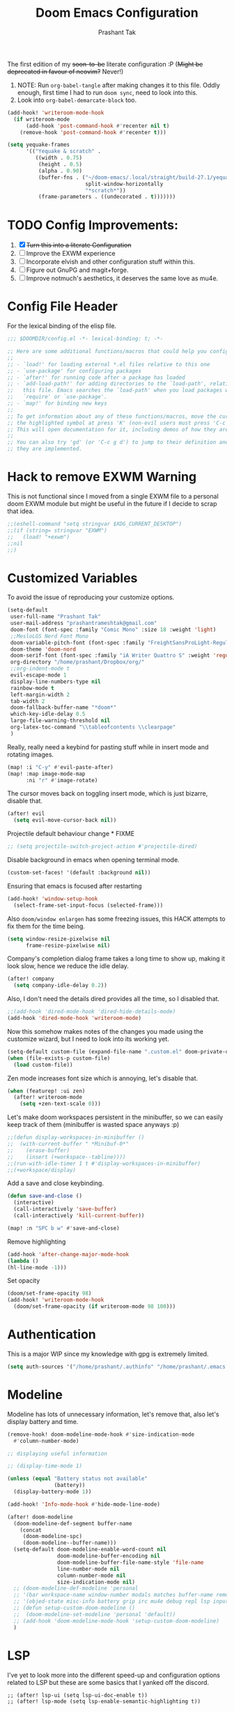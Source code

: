 #+title: Doom Emacs Configuration
#+author: Prashant Tak
#+email: prashantrameshtak@gmail.com
#+startup: fold

:DOC-CONFIG:
#+property: header-args:emacs-lisp :tangle config.el
:END:

The first edition of my +soon-to-be+ literate configuration :P
(+Might be deprecated in favour of neovim?+ Never!)

1. NOTE: Run =org-babel-tangle= after making changes it to this file. Oddly enough, first time I had to run =doom sync=, need to look into this.
2. Look into =org-babel-demarcate-block= too.

#+begin_src emacs-lisp
(add-hook! 'writeroom-mode-hook
  (if writeroom-mode
      (add-hook 'post-command-hook #'recenter nil t)
    (remove-hook 'post-command-hook #'recenter t)))
#+end_src

#+begin_src emacs-lisp
(setq yequake-frames
      '(("Yequake & scratch" .
         ((width . 0.75)
          (height . 0.5)
          (alpha . 0.90)
          (buffer-fns . ("~/doom-emacs/.local/straight/build-27.1/yequake/yequake.el"
                         split-window-horizontally
                         "*scratch*"))
          (frame-parameters . ((undecorated . t)))))))
#+end_src

* TODO Config Improvements:
1. [X] +Turn this into a literate Configuration+
2. [ ] Improve the EXWM experience
3. [ ] Incorporate elvish and other configuration stuff within this.
4. [ ] Figure out GnuPG and magit+forge.
5. [ ] Improve notmuch's aesthetics, it deserves the same love as mu4e.

* Config File Header
For the lexical binding of the elisp file.

#+BEGIN_SRC emacs-lisp
;;; $DOOMDIR/config.el -*- lexical-binding: t; -*-

;; Here are some additional functions/macros that could help you configure Doom:
;;
;; - `load!' for loading external *.el files relative to this one
;; - `use-package' for configuring packages
;; - `after!' for running code after a package has loaded
;; - `add-load-path!' for adding directories to the `load-path', relative to
;;   this file. Emacs searches the `load-path' when you load packages with
;;   `require' or `use-package'.
;; - `map!' for binding new keys
;;
;; To get information about any of these functions/macros, move the cursor over
;; the highlighted symbol at press 'K' (non-evil users must press 'C-c g k').
;; This will open documentation for it, including demos of how they are used.
;;
;; You can also try 'gd' (or 'C-c g d') to jump to their definition and see how
;; they are implemented.
#+END_SRC

* Hack to remove EXWM Warning
This is not functional since I moved from a single EXWM file to a personal doom EXWM module but might be useful in the future if I decide to scrap that idea.

#+BEGIN_SRC emacs-lisp
;;(eshell-command "setq stringvar $XDG_CURRENT_DESKTOP")
;;(if (string= stringvar "EXWM")
;;   (load! "+exwm")
;;nil
;;)
#+END_SRC

* Customized Variables
To avoid the issue of reproducing your customize options.

#+BEGIN_SRC emacs-lisp
(setq-default
 user-full-name "Prashant Tak"
 user-mail-address "prashantrameshtak@gmail.com"
 doom-font (font-spec :family "Comic Mono" :size 18 :weight 'light)
 ;;MesloLGS Nerd Font Mono
 doom-variable-pitch-font (font-spec :family "FreightSansProLight-Regular" :size 20)
 doom-theme 'doom-nord
 doom-serif-font (font-spec :family "iA Writer Quattro S" :weight 'regular)
 org-directory "/home/prashant/Dropbox/org/"
 ;;org-indent-mode t
 evil-escape-mode 1
 display-line-numbers-type nil
 rainbow-mode t
 left-margin-width 2
 tab-width 2
 doom-fallback-buffer-name "*doom*"
 which-key-idle-delay 0.5
 large-file-warning-threshold nil
 org-latex-toc-command "\\tableofcontents \\clearpage"
 )
#+END_SRC

Really, really need a keybind for pasting stuff while in insert mode and rotating images.

#+begin_src emacs-lisp
(map! :i "C-y" #'evil-paste-after)
(map! :map image-mode-map
      :ni "r" #'image-rotate)
#+end_src

The cursor moves back on toggling insert mode, which is just bizarre, disable that.

#+begin_src emacs-lisp
(after! evil
  (setq evil-move-cursor-back nil))
#+end_src

Projectile default behaviour change * FIXME

#+begin_src emacs-lisp
;; (setq projectile-switch-project-action #'projectile-dired)
#+end_src


Disable background in emacs when opening terminal mode.

#+BEGIN_SRC emacs-lisp
(custom-set-faces! '(default :background nil))
#+END_SRC

Ensuring that emacs is focused after restarting

#+BEGIN_SRC emacs-lisp
(add-hook! 'window-setup-hook
  (select-frame-set-input-focus (selected-frame)))
#+END_SRC

Also =doom/window enlargen= has some freezing issues, this HACK attempts to fix them for the time being.

#+BEGIN_SRC emacs-lisp
(setq window-resize-pixelwise nil
      frame-resize-pixelwise nil)
#+END_SRC

Company's completion dialog frame takes a long time to show up, making it look slow, hence we reduce the idle delay.

#+BEGIN_SRC emacs-lisp
(after! company
  (setq company-idle-delay 0.2))
#+END_SRC

Also, I don't need the details dired provides all the time, so I disabled that.

#+BEGIN_SRC emacs-lisp
;;(add-hook 'dired-mode-hook 'dired-hide-details-mode)
(add-hook 'dired-mode-hook 'writeroom-mode)
#+END_SRC

Now this somehow makes notes of the changes you made using the customize wizard, but I need to look into its working yet.

#+BEGIN_SRC emacs-lisp
(setq-default custom-file (expand-file-name ".custom.el" doom-private-dir))
(when (file-exists-p custom-file)
  (load custom-file))
#+END_SRC

Zen mode increases font size which is annoying, let's disable that.

#+BEGIN_SRC emacs-lisp
(when (featurep! :ui zen)
  (after! writeroom-mode
    (setq +zen-text-scale 0)))
#+END_SRC

Let's make doom workspaces persistent in the minibuffer, so we can easily keep track of them (minibuffer is wasted space anyways :p)

#+BEGIN_SRC emacs-lisp
;;(defun display-workspaces-in-minibuffer ()
;;  (with-current-buffer " *Minibuf-0*"
;;    (erase-buffer)
;;    (insert (+workspace--tabline))))
;;(run-with-idle-timer 1 t #'display-workspaces-in-minibuffer)
;;(+workspace/display)
#+END_SRC

Add a save and close keybinding.

#+begin_src emacs-lisp
(defun save-and-close ()
  (interactive)
  (call-interactively 'save-buffer)
  (call-interactively 'kill-current-buffer))

(map! :n "SPC b w" #'save-and-close)
#+end_src

Remove highlighting

#+begin_src emacs-lisp
(add-hook 'after-change-major-mode-hook
(lambda ()
(hl-line-mode -1)))
#+end_src

Set opacity

#+begin_src emacs-lisp
(doom/set-frame-opacity 98)
(add-hook! 'writeroom-mode-hook
  (doom/set-frame-opacity (if writeroom-mode 98 100)))
#+end_src

* Authentication
This is a major WIP since my knowledge with gpg is extremely limited.

#+begin_src emacs-lisp
(setq auth-sources '("/home/prashant/.authinfo" "/home/prashant/.emacs.d/.local/etc/authinfo.gpg" "~/.authinfo.gpg"))
#+END_SRC

* Modeline
Modeline has lots of unnecessary information, let's remove that, also let's display battery and time.

#+BEGIN_SRC emacs-lisp
(remove-hook! doom-modeline-mode-hook #'size-indication-mode
  #'column-number-mode)

;; displaying useful information

;; (display-time-mode 1)

(unless (equal "Battery status not available"
               (battery))
  (display-battery-mode 1))

(add-hook! 'Info-mode-hook #'hide-mode-line-mode)

(after! doom-modeline
  (doom-modeline-def-segment buffer-name
    (concat
     (doom-modeline-spc)
     (doom-modeline--buffer-name)))
  (setq-default doom-modeline-enable-word-count nil
                doom-modeline-buffer-encoding nil
                doom-modeline-buffer-file-name-style 'file-name
                line-number-mode nil
                column-number-mode nil
                size-indication-mode nil)
  ;; (doom-modeline-def-modeline 'personal
  ;; '(bar workspace-name window-number modals matches buffer-name remote-host  parrot selection-info)
  ;; '(objed-state misc-info battery grip irc mu4e debug repl lsp input-method indent-info major-mode process vcs checker))
  ;; (defun setup-custom-doom-modeline ()
  ;;  (doom-modeline-set-modeline 'personal 'default))
  ;; (add-hook 'doom-modeline-mode-hook 'setup-custom-doom-modeline)
  )
#+END_SRC

* LSP
I've yet to look more into the different speed-up and configuration options related to LSP but these are some basics that I yanked off the discord.

#+BEGIN_SRC
;; (after! lsp-ui (setq lsp-ui-doc-enable t))
;; (after! lsp-mode (setq lsp-enable-semantic-highlighting t))
#+END_SRC

* TODO Org
** Basics
Now I need to make all these changes coherent and consistent but for the time being I'm just dumping them here.

#+BEGIN_SRC emacs-lisp
(add-hook! 'org-mode-hook #'org-fragtog-mode)
;; (after! org
;; (add-hook! 'org-mode-hook #'writeroom-mode))
(add-hook 'org-mode-hook
          (λ! (yas-minor-mode)
              (yas-activate-extra-mode 'latex-mode)))
;; (add-hook 'org-mode-hook 'lsp-completion-mode)
#+END_SRC

Org files should look beautiful while you're typing in them.

#+begin_src emacs-lisp
(add-hook! 'org-mode-hook #'mixed-pitch-mode)
(custom-set-faces!
  '(org-table :inherit 'fixed-pitch))
;;(set-face-attribute 'org-table nil :inherit 'fixed-pitch)
#+end_src

Nested snippets are useful, let's enable them.

#+BEGIN_SRC emacs-lisp
(setq yas-triggers-in-field t)
#+END_SRC

Flycheck annoys whenever I have to export to pdf, let's disable it for tex files.

#+BEGIN_SRC emacs-lisp
(setq flycheck-global-modes '(not LaTeX-mode latex-mode))
#+END_SRC

For plotting graphs, one needs tikz and pfgplots. let's enable them by default, also preview of tikz graphs would be cool too.

#+BEGIN_SRC emacs-lisp
(use-package graphviz-dot-mode
  :config
  (setq graphviz-dot-indent-width 4))

(use-package company-graphviz-dot
  )
(setq org-preview-latex-default-process 'dvisvgm)
#+END_SRC

Org latex fragments have a weird tint around them which looks awful, let's attempt to remove that.

#+begin_src emacs-lisp
(after! org
  (plist-put org-format-latex-options :background "Transparent")
  (setq org-src-block-faces '(("latex" (:inherit default :extend t))))
  (setq org-format-latex-options '(:foreground default :background "Transparent" :scale 1.0 :html-foreground "Black" :html-background "Transparent" :html-scale 1.0 :matchers ("begin" "$1" "$" "$$" "\\(" "\\[")))
  )
(add-hook! 'doom-load-theme-hook
  (setq org-preview-latex-image-directory
        (concat doom-cache-dir "org-latex/" (symbol-name doom-theme) "/"))
  (dolist (buffer (doom-buffers-in-mode 'org-mode (buffer-list)))
    (with-current-buffer buffer
      (+org--toggle-inline-images-in-subtree (point-min) (point-max) 'refresh)
      (org-clear-latex-preview (point-min) (point-max))
      (org--latex-preview-region (point-min) (point-max))
      )))
#+end_src

Using org in terminal mode doesn't work nicely with headings, so let's fix that.
#+begin_src emacs-lisp
(map! :after evil-org
      :map evil-org-mode-map
      :ni "C-RET"   #'+org/insert-item-below
      :ni "C-S-RET" #'+org/insert-item-above)
#+end_src

** TODO Org-Agenda
[[file:./calender.png][Calender]]

*** Setting up a custom agenda view

#+begin_src emacs-lisp
(setq org-agenda-start-with-log-mode t
      org-log-done t
      org-log-into-drawer t
      org-agenda-breadcrumbs-separator " ❱ ")

(setq org-agenda-files
      '("~/Dropbox/org/inbox.org"
        "~/Dropbox/org/todo.org"))

(setq org-agenda-custom-commands
      '(("A" "My agenda"
         ((todo "TODO" (
                        (org-agenda-overriding-header "⚡ TODAY:\n")
                        (org-agenda-remove-tags t)
                        (org-agenda-prefix-format " %-15b")
                        (org-agenda-todo-keyword-format "")))
          (agenda "" (
                      (org-agenda-skip-scheduled-if-done t)
                      (org-agenda-skip-timestamp-if-done t)
                      (org-agenda-skip-deadline-if-done t)
                      (org-agenda-start-day "-1d")
                      (org-agenda-span 3)
                      (org-agenda-overriding-header "⚡ SCHEDULE:\n")
                      (org-agenda-remove-tags t)
                      (org-agenda-prefix-format " %-15b%t %s")
                      (org-agenda-todo-keyword-format "")
                      ;;         (org-agenda-time)
                      (org-agenda-current-time-string "⮜┈┈┈┈┈┈┈ now")
                      (org-agenda-scheduled-leaders '("" ""))
                      ;;       (org-agenda-deadline-leaders '("" ""))
                      (org-agenda-time-grid (quote ((today require-timed remove-match) (0800 1100 1400 1700 2000) "      " "┈┈┈┈┈┈┈┈┈┈┈┈┈")))
                      )
                  )
          ;;(todo "NEXT" (
          ;;              (org-agenda-overriding-header "⚡ THIS WEEK:\n")
          ;;              (org-agenda-prefix-format " %b")
          ;;              (org-agenda-todo-keyword-format "")))
          ))))

(defun my-org-agenda-format-date-aligned (DATE)
  "Format a DATE string for display in the daily/weekly agenda, or timeline.
This function makes sure that dates are aligned for easy reading."
  (require 'cal-iso)
  (let* ((dayname (calendar-day-name DATE 1 nil))
         (day (cadr DATE))
         (month (car DATE))
         (monthname (calendar-month-name month 1))
         ;;   (year (nth 2 DATE))
         )
    (format " %-2s. %2d %s"
            dayname day monthname)))

(setq org-agenda-format-date 'my-org-agenda-format-date-aligned)

(setq org-agenda-block-separator (string-to-char " "))

(setq org-agenda-hidden-separator "‌‌ ")

#+end_src

*** Notifications for Agenda

#+begin_src emacs-lisp
;; (use-package! appt
;;   :defer-incrementally t
;;   :config

;;   (appt-activate t)

;;   ;; use appointment data from org-mode
;;   (defun my-org-agenda-to-appt ()
;;     (interactive)
;;     (setq appt-time-msg-list nil)
;;     (org-agenda-to-appt))

;;   (setq appt-message-warning-time 5) ; Show notification 5 minutes before event
;;   (setq appt-display-interval appt-message-warning-time) ; Disable multiple reminders
;;   (setq appt-display-mode-line nil)

;;   ;; update alarms when starting emacs
;;   (my-org-agenda-to-appt)
;;   ;; (2) ... Everyday at 12:05am (useful in case you keep Emacs always on)
;;   (run-at-time "12:05am" (* 24 3600) 'my-org-agenda-to-appt)

;;   ;; (3) ... When TODO.org is saved
;;   (add-hook 'after-save-hook
;;             #'(lambda ()
;;                (if (string= (buffer-file-name) (concat (getenv "HOME") "~/Dropbox/org/todo.org"))
;;                    (my-org-agenda-to-appt))))

;;   ;; TODO Display appointments as a window manager notification (incorporate the script within elisp)
;;   (setq appt-disp-window-function 'my-appt-display)
;;   (setq appt-delete-window-function (lambda () t))

;;   (setq my-appt-notification-app "~/appt-notification.sh")

;;   (defun my-appt-display (min-to-app new-time msg)
;;     (if (atom min-to-app)
;;         (start-process "my-appt-notification-app" nil my-appt-notification-app min-to-app msg)
;;       (dolist (i (number-sequence 0 (1- (length min-to-app))))
;;         (start-process "my-appt-notification-app" nil my-appt-notification-app (nth i min-to-app) (nth i msg)))))
  ;; )
#+end_src

*** TODO Agenda widget

** TODO Capture

Org capture template needs a personal touch.
TODO Add better templates for notes and journal.
#+begin_src emacs-lisp
(setq +org-capture-readings-file "~/Dropbox/org/links.org"
      +org-capture-todo-file "~/Dropbox/org/inbox.org")
(after! org-capture
  (setq org-capture-templates
        '(("t" "Personal todo" entry
           (file+headline +org-capture-todo-file "todo")
           "* TODO %?\n%i\n%a" :prepend t)
          ("n" "Personal notes" entry
           (file+headline +org-capture-notes-file "Notes")
           "* %u %?\n%i\n%a" :prepend t)
          ("r" "Readings" entry
           (file+headline +org-capture-readings-file "Readings")
           "* " :prepend t)
          ("j" "Journal" entry
           (file+olp+datetree +org-capture-journal-file)
           "* %U %?\n** What happened \n** What is going through your mind? \n** What emotions are you feeling? \n** What thought pattern do you recognize? \n** How can you think about the situation differently? " :prepend t)
          ("p" "Templates for projects")
          ("pt" "Project-local todo" entry
           (file+headline +org-capture-project-todo-file "Inbox")
           "* TODO %?\n%i\n%a" :prepend t)
          ("pn" "Project-local notes" entry
           (file+headline +org-capture-project-notes-file "Inbox")
           "* %U %?\n%i\n%a" :prepend t)
          ("pc" "Project-local changelog" entry
           (file+headline +org-capture-project-changelog-file "Unreleased")
           "* %U %?\n%i\n%a" :prepend t)
          ("o" "Centralized templates for projects")
          ("ot" "Project todo" entry #'+org-capture-central-project-todo-file "* TODO %?\n %i\n %a" :heading "Tasks" :prepend nil)
          ("on" "Project notes" entry #'+org-capture-central-project-notes-file "* %U %?\n %i\n %a" :heading "Notes" :prepend t)
          ("oc" "Project changelog" entry #'+org-capture-central-project-changelog-file "* %U %?\n %i\n %a" :heading "Changelog" :prepend t))
        ))
#+end_src
** FIXME Org-ol Tree

#+begin_src emacs-lisp
(add-hook! 'treemacs-mode-hook #'hl-todo-mode #'org-fragtog-mode #'org-mode)
#+end_src

* Faces

#+begin_src emacs-lisp
(custom-set-faces!
  '(ein:cell-input-area :background "bg-alt" :extend t)
  '(company-tooltip :family "doom-font"))
#+end_src

Italicized Comments

#+begin_src emacs-lisp
(custom-set-faces!
  '((font-lock-comment-face font-lock-doc-face) :slant italic))
#+end_src

* Elfeed
I need to add shortcuts for update functions and reference to the org file, also need to fix the database update issue.

#+BEGIN_SRC emacs-lisp
(setq rmh-elfeed-org-files '("~/.doom.d/elfeed.org"))
(after! elfeed
  (setq elfeed-search-filter "@2-month-ago"))
(defun =elfeed ()
  (interactive)
  (elfeed)
  )
(add-hook! 'elfeed-show-mode 'variable-pitch-mode)
(map! :n "SPC o l" #'=elfeed)
(map! :map elfeed-search-mode-map :localleader "u" #'elfeed-update)
#+END_SRC

Pocket reader has some issues with pandoc meddling in its affairs, let's set it straight.

#+begin_src emacs-lisp
;; FIXME
(after! pocket-reader
  (set-evil-initial-state! 'pocket-reader-mode
    'insert))
(setq pocket-reader-open-url-default-function #'eww
      pocket-reader-pop-to-url-default-function #'eww)
#+end_src

* PDF-Mode
Need to fix the continuous scrolling package issue and add more shortcuts for general functions (maybe I should make a separate file for shortcuts, or learn about hydras :p)

#+BEGIN_SRC emacs-lisp
(add-hook 'pdf-view-mode-hook (lambda ()
                                (pdf-view-midnight-minor-mode)))
;;(add-hook 'pdf-view-mode-hook 'pdf-view-auto-slice-minor-mode)
(add-hook 'pdf-view-mode-hook #'hide-mode-line-mode)
#+END_SRC

Making highlighting easy

FIXME
#+begin_src emacs-lisp
;;(map! pdf-view-mode-map
;;      :niv "h" #'pdf-annot-add-markup-annotation)
#+end_src

PDF Files in emacs natively don't have continuous scrolling however using a package that  can be achieved.

#+begin_src emacs-lisp
(add-hook 'pdf-view-mode-hook 'pdf-continuous-scroll-mode)

(after! pdf-tools
  (map! :map pdf-view-mode-map
        ;; "j" nil
        ;; "k" nil
        :n "M-j" #'pdf-continuous-scroll-forward
        :n "M-k" #'pdf-continuous-scroll-backward))
(add-to-list 'auto-mode-alist '("\\.epub\\'" . nov-mode))
#+end_src

* Epub
 #+begin_src emacs-lisp
;; (use-package! nov
;;   :mode ("\\.epub\\'" . nov-mode))
 #+end_src

* Dashboard
Most of the default functions have been stored in my memory, let's turn the dashboard into an /"emacs app drawer"/. (Also I need to find a better splash, there are also issues with splash and exwm which I'll look into *later*.)

#+BEGIN_SRC emacs-lisp
(setq fancy-splash-image "~/.doom.d/doom-trans.png")
(setq +doom-dashboard-menu-sections
      '(("Reload last session"
         :icon (all-the-icons-octicon "history" :face 'doom-dashboard-menu-title)
         :when (cond ((require 'persp-mode nil t)
                      (file-exists-p (expand-file-name persp-auto-save-fname persp-save-dir)))
                     ((require 'desktop nil t)
                      (file-exists-p (desktop-full-file-name))))
         :face (:inherit (doom-dashboard-menu-title bold))
         :action doom/quickload-session)
        ("Open notmuch"
         :icon (all-the-icons-octicon "mention" :face 'doom-dashboard-menu-title)
         :face (:inherit (doom-dashboard-menu-title bold))
         :action notmuch)
        ("Open elfeed"
         :icon (all-the-icons-octicon "book" :face 'doom-dashboard-menu-title)
         :face (:inherit (doom-dashboard-menu-title bold))
         :action =elfeed)
        ("Open Agenda"
         :icon (all-the-icons-octicon "check" :face 'doom-dashboard-menu-title)
         :face (:inherit (doom-dashboard-menu-title bold))
         :action org-agenda)
        )
      )
(add-hook! '+doom-dashboard-mode-hook #'hide-mode-line-mode)
#+END_SRC

* Info Pages
Better looking info pages

#+begin_src emacs-lisp
(use-package! info-colors
  :commands (info-colors-fontify-node))

(add-hook 'Info-selection-hook 'info-colors-fontify-node)
(add-hook 'Info-mode-hook #'writeroom-mode)
#+end_src

* TODO Buffer Management
Switching buffers using C-x o is a major pain, I like my arrow keys, so let's add those options.
#+BEGIN_SRC emacs-lisp
(use-package windmove
  :bind
  (("S-<left>" . windmove-left)
   ("S-<right>" . windmove-right)
   ("S-<up>" . windmove-up)
   ("S-<down>" . windmove-down)))

(add-hook 'org-shiftup-final-hook 'windmove-up)
(add-hook 'org-shiftleft-final-hook 'windmove-left)
(add-hook 'org-shiftdown-final-hook 'windmove-down)
(add-hook 'org-shiftright-final-hook 'windmove-right)
(setq org-support-shift-select 'always)
#+END_SRC

Highlighting the new buffer when you open one should be the default, let's make it that way.
#+begin_src emacs-lisp
(setq evil-split-window-below t
      evil-vsplit-window-right t)
#+end_src

FIXME Window Configurations
#+begin_src emacs-lisp
;;  (setq display-buffer-alist
;;        '(("\\*\\(e?shell\\|doom:vterm-popup:#.\\)\\*"
;;          (display-buffer-in-side-window)
;;           (window-height . 0.25)
;;           (side . bottom)
;;           (slot . -1))
;;("\\*\\(Backtrace\\|Warnings\\|Compile-log\\|[Hh]elp\\|Messages\\)\\*"
;; (display-buffer-in-side-window)
;; (window-height . 0.25)
;; (side . bottom)
;; (slot . 0))
;;("\\*Faces\\*"
;; (display-buffer-in-side-window)
;; (window-height . 0.25)
;; (side . bottom)
;; (slot . 1))
;; )
;; )


(set-popup-rules!
  ;;  (when (featurep! +all)
  ;;    '(("^\\*"  :slot 1 :vslot -1 :select t)
  ;;      ("^ \\*" :slot 1 :vslot -1 :size +popup-shrink-to-fit)))
  ;;  (when (featurep! +defaults)
  '(("^\\*Completions" :ignore t)
    ("^\\*Local variables\\*$"
     :vslot -1 :slot 1 :size +popup-shrink-to-fit)
    ("^\\*\\(?:[Cc]ompil\\(?:ation\\|e-Log\\)\\|Messages\\)"
     :vslot -2 :size 0.3  :autosave t :quit t :ttl nil)
    ("^\\*\\(?:doom \\|Pp E\\)"  ; transient buffers (no interaction required)
     :vslot -3 :size +popup-shrink-to-fit :autosave t :select ignore :quit t :ttl 0)
    ("^\\*doom:"  ; editing buffers (interaction required)
     :vslot -4 :size 0.35 :autosave t :select t :modeline t :quit nil :ttl t)
    ("^\\*doom:\\(?:v?term\\|e?shell\\)-popup"  ; editing buffers (interaction required)
     :vslot -5 :size 0.35 :select t :modeline nil :quit nil :ttl nil)
    ("^\\*\\(?:Wo\\)?Man "
     :vslot -6 :size 0.45 :select t :quit t :ttl 0)
    ("^\\*Calc"
     :vslot -7 :side bottom :size 0.4 :select t :quit nil :ttl 0)
    ("^\\*Customize"
     :slot 2 :side right :size 0.5 :select t :quit nil)
    ("^ \\*undo-tree\\*"
     :slot 2 :side left :size 20 :select t :quit t)
    ;; `help-mode', `helpful-mode'
    ("^\\*[Hh]elp"
     :slot 2 :vslot -8 :size 0.35 :select t)
    ;; ("^\\*eww\\*"  ; `eww' (and used by dash docsets)
    ;;  :vslot -11 :size 0.35 :select t)
    ;; ("^\\*info\\*$"  ; `Info-mode'
    ;;  :slot 2 :vslot 2 :size 0.45 :select t)
    ;;    ))
    ;;'(
    ("^\\*Warnings" :vslot 99 :size 0.25)
    ("^\\*Backtrace" :vslot 99 :size 0.4 :quit nil)
    ("^\\*CPU-Profiler-Report "    :side bottom :vslot 100 :slot 1 :height 0.4 :width 0.5 :quit nil)
    ("^\\*Memory-Profiler-Report " :side bottom :vslot 100 :slot 2 :height 0.4 :width 0.5 :quit nil)
    ("^\\*Process List\\*" :side bottom :vslot 101 :size 0.25 :select t :quit t)
    ("^\\*\\(?:Proced\\|timer-list\\|Abbrevs\\|Output\\|Occur\\|unsent mail\\|info\\|eww\\)\\*" :ignore t)))
#+end_src

* TODO Mail
# TODO  Improve notmuch module
# 1. Deleting Mails
# 2. Delete workspace after closing (when using SPC o m)
# 3. Colour Formatting?
# TODO Add the mbsync configuration and notmuch script
While notmuch is satisfying the reading mails part, I still have to figure out the other basic functionalities, sending, replying, deleting et al.

#+BEGIN_SRC emacs-lisp
;;(setq +notmuch-sync-backend 'mbsync)
(autoload 'notmuch "notmuch" "notmuch mail" t)
;; setup the mail address and use name
(setq mail-user-agent 'message-user-agent)
(setq user-mail-address "prashantrameshtak@gmail.com"
      user-full-name "Prashant Tak")
;; smtp config
;;(setq smtpmail-smtp-server "smtp.gmail.com"
;;      message-send-mail-function 'message-smtpmail-send-it)

;; report problems with the smtp server
;;(setq smtpmail-debug-info t)
;; add Cc and Bcc headers to the message buffer
;;(setq message-defNotmault-mail-headers "Cc: \nBcc: \n")
;; postponed message is put in the following draft directory
(setq message-auto-save-directory "~/.mail/gmail/draft")
;;(setq message-kill-buffer-on-exit t)
;; change the directory to store the sent mail
(setq message-directory "~/.mail/gmail/")
#+END_SRC

With new doom update, notmuch hello has turned into a popup buffer which is mildly uncomfortable to use, let's disable that. Also while we're at it, default keybind for opening mail opens it in a new window, which is highly useless, let's remap it to a normal function.

#+BEGIN_SRC emacs-lisp
;;(after! notmuch
;;(set-popup-rule! "^\\*notmuch-hello" :ignore t))
(map! :n "SPC o n" 'notmuch)
;;(add-hook 'notmuch-hello-refresh-hook
;;              (lambda ()
;;                (if (and (eq (point) (point-min))
;;                         (search-forward "Saved searches:" nil t))
;;                    (progn
;;                     (forward-line)
;;                      (widget-forward 1))
;;                  (if (eq (widget-type (widget-at)) 'editable-field)
;;                      (beginning-of-line)))))

#+END_SRC

Saved searches needs a personal touch, let's do that.

#+BEGIN_SRC emacs-lisp
;;(after! notmuch
;;  (setq notmuch-saved-searches
;;        '((:name "inbox"    :query "tag:inbox not tag:trash"    :key "i")
;;          (:name "personal" :query "tag:personal"               :key "p")
;;          (:name "bits"     :query "tag:bits"                   :key "b")
;;          (:name "unread"   :query "tag:unread"                 :key "u")
;;          (:name "flagged"  :query "tag:flagged"                :key "f")
;;          (:name "sent"     :query "tag:sent"                   :key "s")
;;          )
;;        )
;;  )
#+END_SRC

** TODOS

Let's work towards those TODOs, one at a time.
FIXME Hooks with notmuch arent working properly, and look if shr can render images, that'll be insane!
FIXME Consistency while opening mails, for future work look into org-mime for html export of sent mails.
#+begin_src emacs-lisp
;;FIXME (add-hook! 'notmuch-search-mode-hook #'notmuch-tree-mode)
;;(setq mm-text-html-renderer 'shr
;;      notmuch-multipart/alternative-discouraged '("text/plain" ;;"multipart/related")
;;      shr-use-colors nil
;;      gnus-blocked-images nil
;;      )
;; inline images?
;;(if (not (fboundp 'gnus-blocked-images))
;;    (defun gnus-blocked-images () nil))

;;FIXME
;;(setq notmuch-search-result-format
;;      '(("date" . "%12s | ")
;;        ("authors" . "%-20s | ")
;;        ("subject" . "%-54s")
;;        ("tags" . ":%s:")
;;        ))
;;(after! notmuch
;;  (setq notmuch-hello-sections
;;        '(notmuch-hello-insert-header +notmuch-hello-insert-saved-searches notmuch-hello-insert-search notmuch-hello-insert-recent-searches notmuch-hello-insert-alltags notmuch-hello-insert-footer)
;;        notmuch-message-headers-visible nil))
;; Look for alternate methods of centering, writeroom destroys formatting
;;(add-hook! 'notmuch-show-mode-hook #'writeroom-mode)
#+end_src

* Code
Need to figure this stuff out (WIP)

#+BEGIN_SRC emacs-lisp
;;(setq lsp-file-watch-threshold 2000)
(add-hook! c++-mode
  ;; FIXED (Finally) Disable naive completion of angle brackets <>
  (sp-local-pair 'c++-mode "<" ">" :actions :rem)
  ;; Disable built-in "smart" completion of tags
  (map! :map c++-mode-map
        "<" nil
        ">" nil))

;; Start c++ files in insert state, why would one want it any other way...
(add-to-list 'evil-insert-state-modes 'c++-mode)

;; (map! :map c++-mode-map
;;       :localleader "c" (cmd! (compile (concat "g++ -std=c++17 -O2" buffer-file-name " -Wall"))))

;; Compile Command
(defun cpp-compile-command (f-name)
  (when f-name
    (setq compile-command
          (concat "g++ -std=c++17 -O2 -o "
                  (shell-quote-argument (file-name-sans-extension f-name))
                  " "
                  (shell-quote-argument f-name)
                  " -Wall;"))))
(after! 'c++-mode
  (setq compile-command (cpp-compile-command (buffer-file-name))))

;; (after! 'c++-mode
;;   (set (make-local-variable 'compile-command)
;;        (concat "g++ -std=c++17 -O2 " buffer-file-name " -Wall")))
;; (set-file-template! "/main\\.c\\(?:c\\|pp\\)$" :trigger "__main.cpp" :mode 'c++-mode)

;;(after! cc-mode
;;  (set-company-backend! 'c-mode
;;    '(:separate company-irony-c-headers company-irony)))
;;Windows
;;(after! lsp-mode
;;  (set-lsp-priority! 'clangd 1))
;;
;;Linux
;;(after! lsp-mode
;;  (require 'dap-cpptools)
;;  (yas-global-mode)
;;  )
#+END_SRC

Julia requires setting environment, let's do that

#+begin_src emacs-lisp
;;(setq lsp-julia-default-environment "~/.julia/environments/v1.0")
(setq lsp-enable-folding t)
#+end_src

Attach a geiser repl whenever a scheme file is opened.

#+begin_src emacs-lisp
(after! scheme
  ;;(put 'test-group 'scheme-indent-function 1)
  (setq geiser-mode-start-repl-p t))
#+end_src

* IRC

#+begin_src emacs-lisp
;; (after! circe
;;   (set-irc-server! "chat.freenode.net"
;;                    `(:tls t
;;                      :port 6697
;;                      :nick "neovim"
;;                      :sasl-username "brongulus"
;;                      ;; :sasl-password "mypassword"
;;                      :channels ("#neovim")))
;;   (set-irc-server! "chat.freenode.net"
;;                    `(:tls t
;;                      :port 6697
;;                      :nick "mlpack"
;;                      :sasl-username "brongulus"
;;                      ;; :sasl-password "mypassword"
;;                      :channels ("#mlpack")))
;;   (set-irc-server! "chat.freenode.net"
;;                    `(:tls t
;;                      :port 6697
;;                      :nick "emacs"
;;                      :sasl-username "brongulus"
;;                      ;; :sasl-password "mypassword"
;;                      :channels ("#emacs"))
;;                    )

  (setq-default circe-use-tls t)
;;   (setq circe-notifications-alert-icon "/usr/share/icons/breeze/actions/24/network-connect.svg"
;;         lui-logging-directory "~/.emacs.d/.local/etc/irc"
;;         lui-logging-file-format "{buffer}/%Y/%m-%d.txt"
;;         circe-format-self-say "{nick:+13s} ┃ {body}")

;;   (custom-set-faces!
;;     '(circe-my-message-face :weight unspecified))

;;   (enable-lui-logging-globally)
;;   (enable-circe-display-images)

;;   (defun named-circe-prompt ()
;;     (lui-set-prompt
;;      (concat (propertize (format "%13s > " (circe-nick))
;;                          'face 'circe-prompt-face)
;;              "")))
;;   (add-hook 'circe-chat-mode-hook #'named-circe-prompt)

;;   (appendq! all-the-icons-mode-icon-alist
;;             '((circe-channel-mode all-the-icons-material "message" :face all-the-icons-lblue)
;;               (circe-server-mode all-the-icons-material "chat_bubble_outline" :face all-the-icons-purple))))
#+end_src

* Dictionary
Need to add the search from anywhere shortcut? DO I? Just verify later.

#+BEGIN_SRC emacs-lisp
(use-package! lexic
  :commands lexic-search lexic-list-dictionary
  :config
  (map! :map lexic-mode-map
        :n "q" #'lexic-return-from-lexic
        :nv "RET" #'lexic-search-word-at-point
        :n "a" #'outline-show-all
        :n "h" (cmd! (outline-hide-sublevels 3))
        :n "o" #'lexic-toggle-entry
        :n "n" #'lexic-next-entry
        :n "N" (cmd! (lexic-next-entry t))
        :n "p" #'lexic-previous-entry
        :n "P" (cmd! (lexic-previous-entry t))
        :n "C-p" #'lexic-search-history-backwards
        :n "C-n" #'lexic-search-history-forwards
        :n "/" (cmd! (call-interactively #'lexic-search))))

(defadvice! +lookup/dictionary-definition-lexic (identifier &optional arg)
  "Look up the definition of the word at point (or selection) using `lexic-search'."
  :override #'+lookup/dictionary-definition
  (interactive
   (list (or (doom-thing-at-point-or-region 'word)
             (read-string "Look up in dictionary: "))
         current-prefix-arg))
  (lexic-search identifier nil nil t))
#+END_SRC

* Openwith
This is still finnicky, I have to configure the various formats so that they work nicely with dired.

#+BEGIN_SRC emacs-lisp
(load! "~/.doom.d/openwith")
(require 'openwith)
(add-hook 'dired-mode-hook 'openwith-mode 1)

;;(load! "~/.emacs.d/elegant-emacs/sanity")
;;(load! "~/.emacs.d/elegant-emacs/elegance")
#+END_SRC

#+begin_src emacs-lisp
(setq eshell-visual-commands '("spt" "ncmpcpp" "nvim" "vim" "vi" "screen" "tmux" "top" "htop" "less" "more" "lynx" "links" "ncftp" "mutt" "pine" "tin" "trn" "elm"))
#+end_src

* Spotify

Also let's add some keybinds.

#+BEGIN_SRC emacs-lisp
(map! :n "SPC a t" #'counsel-spotify-toggle-play-pause
      :n "SPC a <" #'counsel-spotify-previous
      :n "SPC a >" #'counsel-spotify-next
      :n "SPC a s" #'counsel-spotify-search-track
      :n "SPC a p" #'counsel-spotify-search-playlist
      )
#+END_SRC

* El Secretario
This is a trial run for a package.

#+BEGIN_SRC emacs-lisp
;;(use-package! el-secretario-org
;;  :after (el-secretario))
;;(use-package! el-secretario-notmuch
;;  :after (el-secretario))

;;(use-package! el-secretario
;;  :config
;;  (defun my/dailyreview-secretary ()
;;    (list

     ;; First take care of email
;;     (el-secretario-notmuch-make-source "tag:unread")
     ;; Then Take care of inbox
;;     (el-secretario-org-make-source nil ("/mnt/Data/Documents/org/index.org"))

     ;; Check if any waiting items are done
    ;;(el-secretario-org-make-source (todo "WAITING") ("~/org/orgzly/Todo.org"))
     ;; Go through TODOs
    ;; (el-secretario-org-make-source (todo "TODO") ("~/org/orgzly/Todo.org"))
;;     )
;;    )
  ;; Create a function to start the review
;;  (defun el-secretario-daily-review ()
;;    (interactive)
;;    (el-secretario-start-session (my/dailyreview-secretary)))
;;  :commands (el-secretario-daily-review)
;;  )

#+END_SRC

* Paper Mode

#+begin_src emacs-lisp
;; (use-package paper
;;   ;; you could also add html, png, jpg
;;   :mode ("\\.pdf\\'"  . paper-mode)
;;   :mode ("\\.epub\\'"  . paper-mode)
;;   :mode ("\\.cbz\\'"  . paper-mode)
;;   :config
;;   (require 'evil-collection-paper)
;;   (evil-collection-paper-setup))
#+end_src

* Doom-nano

#+begin_src emacs-lisp
;;(use-package nano
;;  :init
;;  (require 'nano-base-colors)
;;  (require 'nano-colors)
;;  (require 'nano-faces)
;;  (require 'nano-theme)
;;  (require 'nano-theme-light)
;;  (require 'nano-theme-dark)
  ;; (require 'nano-splash)
  ;; (require 'nano-modeline)
;;  (nano-faces)
;;  (nano-theme)
;;  :config
;;  (menu-bar-mode -1)
;;  )
#+end_src

* Treesitter

#+begin_src emacs-lisp
;; (use-package! tree-sitter
;;   :when (bound-and-true-p module-file-suffix)
;;   :hook (prog-mode . tree-sitter-mode)
;;   :hook (tree-sitter-after-on . tree-sitter-hl-mode)
;;   :config
;;   (require 'tree-sitter-langs)
;;   (defadvice! doom-tree-sitter-fail-gracefully-a (orig-fn &rest args)
;;     "Don't break with errors when current major mode lacks tree-sitter support."
;;     :around #'tree-sitter-mode
;;     (condition-case e
;;         (apply orig-fn args)
;;       (error
;;        (unless (string-match-p (concat "^Cannot find shared library\\|"
;;                                        "^No language registered\\|"
;;                                        "cannot open shared object file")
;;                                (error-message-string e))
;;          (signal (car e) (cadr e)))))))
#+end_src

* Terminal Specific Keybinds
#+begin_src emacs-lisp
(unless (display-graphic-p)
  (map! :map org-mode-map
        :ni "C-c C-<down>" '+org/insert-item-below
        :ni "C-c C-<up>" '+org/insert-item-above
        :ni "C-c C-<left>" 'org-insert-heading
        :ni "C-c C-<right>" 'org-insert-subheading)
  )
#+end_src

* Blog Setup?

#+begin_src emacs-lisp
(use-package ox-hugo
  :after ox)
#+end_src
